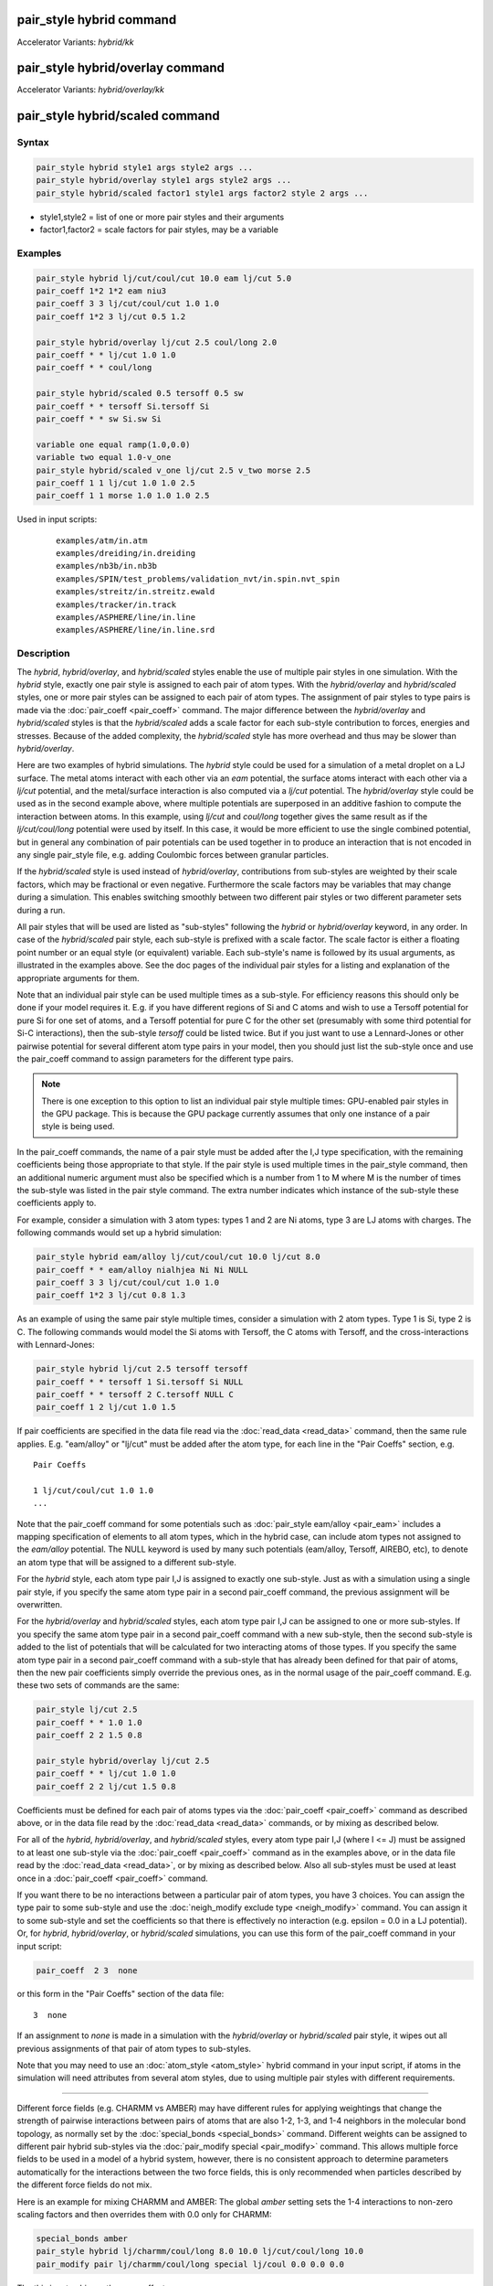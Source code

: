 .. index:: pair_style hybrid
.. index:: pair_style hybrid/kk
.. index:: pair_style hybrid/overlay
.. index:: pair_style hybrid/overlay/kk
.. index:: pair_style hybrid/scaled

pair_style hybrid command
=========================

Accelerator Variants: *hybrid/kk*

pair_style hybrid/overlay command
=================================

Accelerator Variants: *hybrid/overlay/kk*

pair_style hybrid/scaled command
==================================

Syntax
""""""

.. code-block:: LAMMPS

   pair_style hybrid style1 args style2 args ...
   pair_style hybrid/overlay style1 args style2 args ...
   pair_style hybrid/scaled factor1 style1 args factor2 style 2 args ...

* style1,style2 = list of one or more pair styles and their arguments
* factor1,factor2 = scale factors for pair styles, may be a variable

Examples
""""""""

.. code-block:: LAMMPS

   pair_style hybrid lj/cut/coul/cut 10.0 eam lj/cut 5.0
   pair_coeff 1*2 1*2 eam niu3
   pair_coeff 3 3 lj/cut/coul/cut 1.0 1.0
   pair_coeff 1*2 3 lj/cut 0.5 1.2

   pair_style hybrid/overlay lj/cut 2.5 coul/long 2.0
   pair_coeff * * lj/cut 1.0 1.0
   pair_coeff * * coul/long

   pair_style hybrid/scaled 0.5 tersoff 0.5 sw
   pair_coeff * * tersoff Si.tersoff Si
   pair_coeff * * sw Si.sw Si

   variable one equal ramp(1.0,0.0)
   variable two equal 1.0-v_one
   pair_style hybrid/scaled v_one lj/cut 2.5 v_two morse 2.5
   pair_coeff 1 1 lj/cut 1.0 1.0 2.5
   pair_coeff 1 1 morse 1.0 1.0 1.0 2.5

Used in input scripts:

  .. parsed-literal::

       examples/atm/in.atm
       examples/dreiding/in.dreiding
       examples/nb3b/in.nb3b
       examples/SPIN/test_problems/validation_nvt/in.spin.nvt_spin
       examples/streitz/in.streitz.ewald
       examples/tracker/in.track
       examples/ASPHERE/line/in.line
       examples/ASPHERE/line/in.line.srd

Description
"""""""""""

The *hybrid*, *hybrid/overlay*, and *hybrid/scaled* styles enable the
use of multiple pair styles in one simulation.  With the *hybrid* style,
exactly one pair style is assigned to each pair of atom types.  With the
*hybrid/overlay* and *hybrid/scaled* styles, one or more pair styles can
be assigned to each pair of atom types.  The assignment of pair styles
to type pairs is made via the :doc:`pair_coeff <pair_coeff>` command.
The major difference between the *hybrid/overlay* and *hybrid/scaled*
styles is that the *hybrid/scaled* adds a scale factor for each
sub-style contribution to forces, energies and stresses.  Because of the
added complexity, the *hybrid/scaled* style has more overhead and thus
may be slower than *hybrid/overlay*.

Here are two examples of hybrid simulations.  The *hybrid* style could
be used for a simulation of a metal droplet on a LJ surface.  The metal
atoms interact with each other via an *eam* potential, the surface atoms
interact with each other via a *lj/cut* potential, and the metal/surface
interaction is also computed via a *lj/cut* potential.  The
*hybrid/overlay* style could be used as in the second example above,
where multiple potentials are superposed in an additive fashion to
compute the interaction between atoms.  In this example, using *lj/cut*
and *coul/long* together gives the same result as if the
*lj/cut/coul/long* potential were used by itself.  In this case, it
would be more efficient to use the single combined potential, but in
general any combination of pair potentials can be used together in to
produce an interaction that is not encoded in any single pair_style
file, e.g. adding Coulombic forces between granular particles.

If the *hybrid/scaled* style is used instead of *hybrid/overlay*,
contributions from sub-styles are weighted by their scale factors, which
may be fractional or even negative.  Furthermore the scale factors may
be variables that may change during a simulation.  This enables
switching smoothly between two different pair styles or two different
parameter sets during a run.

All pair styles that will be used are listed as "sub-styles" following
the *hybrid* or *hybrid/overlay* keyword, in any order.  In case of the
*hybrid/scaled* pair style, each sub-style is prefixed with a scale
factor.  The scale factor is either a floating point number or an equal
style (or equivalent) variable.  Each sub-style's name is followed by
its usual arguments, as illustrated in the examples above.  See the doc
pages of the individual pair styles for a listing and explanation of the
appropriate arguments for them.

Note that an individual pair style can be used multiple times as a
sub-style.  For efficiency reasons this should only be done if your
model requires it.  E.g. if you have different regions of Si and C atoms
and wish to use a Tersoff potential for pure Si for one set of atoms,
and a Tersoff potential for pure C for the other set (presumably with
some third potential for Si-C interactions), then the sub-style
*tersoff* could be listed twice.  But if you just want to use a
Lennard-Jones or other pairwise potential for several different atom
type pairs in your model, then you should just list the sub-style once
and use the pair_coeff command to assign parameters for the different
type pairs.

.. note::

   There is one exception to this option to list an individual
   pair style multiple times: GPU-enabled pair styles in the GPU package.
   This is because the GPU package currently assumes that only one
   instance of a pair style is being used.

In the pair_coeff commands, the name of a pair style must be added
after the I,J type specification, with the remaining coefficients
being those appropriate to that style.  If the pair style is used
multiple times in the pair_style command, then an additional numeric
argument must also be specified which is a number from 1 to M where M
is the number of times the sub-style was listed in the pair style
command.  The extra number indicates which instance of the sub-style
these coefficients apply to.

For example, consider a simulation with 3 atom types: types 1 and 2
are Ni atoms, type 3 are LJ atoms with charges.  The following
commands would set up a hybrid simulation:

.. code-block:: LAMMPS

   pair_style hybrid eam/alloy lj/cut/coul/cut 10.0 lj/cut 8.0
   pair_coeff * * eam/alloy nialhjea Ni Ni NULL
   pair_coeff 3 3 lj/cut/coul/cut 1.0 1.0
   pair_coeff 1*2 3 lj/cut 0.8 1.3

As an example of using the same pair style multiple times, consider a
simulation with 2 atom types.  Type 1 is Si, type 2 is C.  The
following commands would model the Si atoms with Tersoff, the C atoms
with Tersoff, and the cross-interactions with Lennard-Jones:

.. code-block:: LAMMPS

   pair_style hybrid lj/cut 2.5 tersoff tersoff
   pair_coeff * * tersoff 1 Si.tersoff Si NULL
   pair_coeff * * tersoff 2 C.tersoff NULL C
   pair_coeff 1 2 lj/cut 1.0 1.5

If pair coefficients are specified in the data file read via the
:doc:`read_data <read_data>` command, then the same rule applies.
E.g. "eam/alloy" or "lj/cut" must be added after the atom type, for
each line in the "Pair Coeffs" section, e.g.

.. parsed-literal::

   Pair Coeffs

   1 lj/cut/coul/cut 1.0 1.0
   ...

Note that the pair_coeff command for some potentials such as
:doc:`pair_style eam/alloy <pair_eam>` includes a mapping specification
of elements to all atom types, which in the hybrid case, can include
atom types not assigned to the *eam/alloy* potential.  The NULL
keyword is used by many such potentials (eam/alloy, Tersoff, AIREBO,
etc), to denote an atom type that will be assigned to a different
sub-style.

For the *hybrid* style, each atom type pair I,J is assigned to exactly
one sub-style.  Just as with a simulation using a single pair style,
if you specify the same atom type pair in a second pair_coeff command,
the previous assignment will be overwritten.

For the *hybrid/overlay* and *hybrid/scaled* styles, each atom type pair
I,J can be assigned to one or more sub-styles.  If you specify the same
atom type pair in a second pair_coeff command with a new sub-style, then
the second sub-style is added to the list of potentials that will be
calculated for two interacting atoms of those types.  If you specify the
same atom type pair in a second pair_coeff command with a sub-style that
has already been defined for that pair of atoms, then the new pair
coefficients simply override the previous ones, as in the normal usage
of the pair_coeff command.  E.g. these two sets of commands are the
same:

.. code-block:: LAMMPS

   pair_style lj/cut 2.5
   pair_coeff * * 1.0 1.0
   pair_coeff 2 2 1.5 0.8

   pair_style hybrid/overlay lj/cut 2.5
   pair_coeff * * lj/cut 1.0 1.0
   pair_coeff 2 2 lj/cut 1.5 0.8

Coefficients must be defined for each pair of atoms types via the
:doc:`pair_coeff <pair_coeff>` command as described above, or in the
data file read by the :doc:`read_data <read_data>` commands, or by
mixing as described below.

For all of the *hybrid*, *hybrid/overlay*, and *hybrid/scaled* styles,
every atom type pair I,J (where I <= J) must be assigned to at least one
sub-style via the :doc:`pair_coeff <pair_coeff>` command as in the
examples above, or in the data file read by the :doc:`read_data
<read_data>`, or by mixing as described below.  Also all sub-styles
must be used at least once in a :doc:`pair_coeff <pair_coeff>` command.

If you want there to be no interactions between a particular pair of
atom types, you have 3 choices.  You can assign the type pair to some
sub-style and use the :doc:`neigh_modify exclude type <neigh_modify>`
command.  You can assign it to some sub-style and set the coefficients
so that there is effectively no interaction (e.g. epsilon = 0.0 in a LJ
potential).  Or, for *hybrid*, *hybrid/overlay*, or *hybrid/scaled*
simulations, you can use this form of the pair_coeff command in your
input script:

.. code-block:: LAMMPS

   pair_coeff  2 3  none

or this form in the "Pair Coeffs" section of the data file:

.. parsed-literal::

   3  none

If an assignment to *none* is made in a simulation with the
*hybrid/overlay* or *hybrid/scaled* pair style, it wipes out all
previous assignments of that pair of atom types to sub-styles.

Note that you may need to use an :doc:`atom_style <atom_style>` hybrid
command in your input script, if atoms in the simulation will need
attributes from several atom styles, due to using multiple pair
styles with different requirements.

----------

Different force fields (e.g. CHARMM vs AMBER) may have different rules
for applying weightings that change the strength of pairwise
interactions between pairs of atoms that are also 1-2, 1-3, and 1-4
neighbors in the molecular bond topology, as normally set by the
:doc:`special_bonds <special_bonds>` command.  Different weights can be
assigned to different pair hybrid sub-styles via the :doc:`pair_modify
special <pair_modify>` command. This allows multiple force fields to be
used in a model of a hybrid system, however, there is no consistent
approach to determine parameters automatically for the interactions
between the two force fields, this is only recommended when particles
described by the different force fields do not mix.

Here is an example for mixing CHARMM and AMBER: The global *amber*
setting sets the 1-4 interactions to non-zero scaling factors and
then overrides them with 0.0 only for CHARMM:

.. code-block:: LAMMPS

   special_bonds amber
   pair_style hybrid lj/charmm/coul/long 8.0 10.0 lj/cut/coul/long 10.0
   pair_modify pair lj/charmm/coul/long special lj/coul 0.0 0.0 0.0

The this input achieves the same effect:

.. code-block:: LAMMPS

   special_bonds 0.0 0.0 0.1
   pair_style hybrid lj/charmm/coul/long 8.0 10.0 lj/cut/coul/long 10.0
   pair_modify pair lj/cut/coul/long special lj 0.0 0.0 0.5
   pair_modify pair lj/cut/coul/long special coul 0.0 0.0 0.83333333
   pair_modify pair lj/charmm/coul/long special lj/coul 0.0 0.0 0.0

Here is an example for mixing Tersoff with OPLS/AA based on
a data file that defines bonds for all atoms where for the
Tersoff part of the system the force constants for the bonded
interactions have been set to 0. Note the global settings are
effectively *lj/coul 0.0 0.0 0.5* as required for OPLS/AA:

.. code-block:: LAMMPS

   special_bonds lj/coul 1e-20 1e-20 0.5
   pair_style hybrid tersoff lj/cut/coul/long 12.0
   pair_modify pair tersoff special lj/coul 1.0 1.0 1.0

For use with the various :doc:`compute \*/tally <compute_tally>`
computes, the :doc:`pair_modify compute/tally <pair_modify>`
command can be used to selectively turn off processing of
the compute tally styles, for example, if those pair styles
(e.g. many-body styles) do not support this feature.

See the :doc:`pair_modify <pair_modify>` page for details on
the specific syntax, requirements and restrictions.

----------

The potential energy contribution to the overall system due to an
individual sub-style can be accessed and output via the :doc:`compute
pair <compute_pair>` command.  Note that in the case of pair style
*hybrid/scaled* this is the **unscaled** potential energy of the
selected sub-style.

----------

.. note::

   Several of the potentials defined via the pair_style command in
   LAMMPS are really many-body potentials, such as Tersoff, AIREBO, MEAM,
   ReaxFF, etc.  The way to think about using these potentials in a
   hybrid setting is as follows.

A subset of atom types is assigned to the many-body potential with a
single :doc:`pair_coeff <pair_coeff>` command, using "\* \*" to include
all types and the NULL keywords described above to exclude specific
types not assigned to that potential.  If types 1,3,4 were assigned in
that way (but not type 2), this means that all many-body interactions
between all atoms of types 1,3,4 will be computed by that potential.
Pair_style hybrid allows interactions between type pairs 2-2, 1-2,
2-3, 2-4 to be specified for computation by other pair styles.  You
could even add a second interaction for 1-1 to be computed by another
pair style, assuming pair_style hybrid/overlay is used.

But you should not, as a general rule, attempt to exclude the many-body
interactions for some subset of the type pairs within the set of 1,3,4
interactions, e.g. exclude 1-1 or 1-3 interactions.  That is not
conceptually well-defined for many-body interactions, since the
potential will typically calculate energies and foces for small groups
of atoms, e.g. 3 or 4 atoms, using the neighbor lists of the atoms to
find the additional atoms in the group.

However, you can still use the pair_coeff none setting or the
:doc:`neigh_modify exclude <neigh_modify>` command to exclude certain
type pairs from the neighbor list that will be passed to a many-body
sub-style.  This will alter the calculations made by a many-body
potential beyond the specific pairs, since it builds its list of 3-body,
4-body, etc interactions from the pair lists.  You will need to think
**carefully** as to whether excluding such pairs produces a physically
meaningful result for your model.

For example, imagine you have two atom types in your model, type 1 for
atoms in one surface, and type 2 for atoms in the other, and you wish
to use a Tersoff potential to compute interactions within each
surface, but not between the surfaces.  Then either of these two command
sequences would implement that model:

.. code-block:: LAMMPS

   pair_style hybrid tersoff
   pair_coeff * * tersoff SiC.tersoff C C
   pair_coeff 1 2 none

   pair_style tersoff
   pair_coeff * * SiC.tersoff C C
   neigh_modify exclude type 1 2

Either way, only neighbor lists with 1-1 or 2-2 interactions would be
passed to the Tersoff potential, which means it would compute no
3-body interactions containing both type 1 and 2 atoms.

Here is another example to use 2 many-body potentials together in an
overlapping manner using hybrid/overlay.  Imagine you have CNT (C atoms)
on a Si surface.  You want to use Tersoff for Si/Si and Si/C
interactions, and AIREBO for C/C interactions.  Si atoms are type 1; C
atoms are type 2.  Something like this will work:

.. code-block:: LAMMPS

   pair_style hybrid/overlay tersoff airebo 3.0
   pair_coeff * * tersoff SiC.tersoff.custom Si C
   pair_coeff * * airebo CH.airebo NULL C

Note that to prevent the Tersoff potential from computing C/C
interactions, you would need to **modify** the SiC.tersoff potential
file to turn off C/C interaction, i.e. by setting the appropriate
coefficients to 0.0.

----------

Styles with a *gpu*, *intel*, *kk*, *omp*, or *opt* suffix are
functionally the same as the corresponding style without the suffix.
They have been optimized to run faster, depending on your available
hardware, as discussed on the :doc:`Speed packages <Speed_packages>` doc
page.  Pair style *hybrid/scaled* does (currently) not support the
*gpu*, *omp*, *kk*, or *intel* suffix.

Since the *hybrid*, *hybrid/overlay*, *hybrid/scaled* styles delegate
computation to the individual sub-styles, the suffix versions of the
*hybrid* and *hybrid/overlay* styles are used to propagate the
corresponding suffix to all sub-styles, if those versions
exist. Otherwise the non-accelerated version will be used.

The individual accelerated sub-styles are part of the GPU, KOKKOS,
INTEL, OPENMP, and OPT packages, respectively.  They are only
enabled if LAMMPS was built with those packages.  See the :doc:`Build
package <Build_package>` page for more info.

You can specify the accelerated styles explicitly in your input script
by including their suffix, or you can use the :doc:`-suffix command-line switch <Run_options>` when you invoke LAMMPS, or you can use the
:doc:`suffix <suffix>` command in your input script.

See the :doc:`Speed packages <Speed_packages>` page for more
instructions on how to use the accelerated styles effectively.

----------

Mixing, shift, table, tail correction, restart, rRESPA info
"""""""""""""""""""""""""""""""""""""""""""""""""""""""""""

Any pair potential settings made via the
:doc:`pair_modify <pair_modify>` command are passed along to all
sub-styles of the hybrid potential.

For atom type pairs I,J and I != J, if the sub-style assigned to I,I and
J,J is the same, and if the sub-style allows for mixing, then the
coefficients for I,J can be mixed.  This means you do not have to
specify a pair_coeff command for I,J since the I,J type pair will be
assigned automatically to the sub-style defined for both I,I and J,J and
its coefficients generated by the mixing rule used by that sub-style.
For the *hybrid/overlay* and *hybrid/scaled* style, there is an
additional requirement that both the I,I and J,J pairs are assigned to a
single sub-style.  If this requirement is not met, no I,J coeffs will be
generated, even if the sub-styles support mixing, and I,J pair
coefficients must be explicitly defined.

See the :doc:`pair_modify <pair_modify>` command for
details of mixing rules.  See the See the page for the sub-style to
see if allows for mixing.

The hybrid pair styles supports the :doc:`pair_modify <pair_modify>`
shift, table, and tail options for an I,J pair interaction, if the
associated sub-style supports it.

For the hybrid pair styles, the list of sub-styles and their respective
settings are written to :doc:`binary restart files <restart>`, so a
:doc:`pair_style <pair_style>` command does not need to specified in an
input script that reads a restart file.  However, the coefficient
information is not stored in the restart file.  Thus, pair_coeff
commands need to be re-specified in the restart input script.  For pair
style *hybrid/scaled* also the names of any variables used as scale
factors are restored, but not the variables themselves, so those may
need to be redefined when continuing from a restart.

These pair styles support the use of the *inner*, *middle*, and
*outer* keywords of the :doc:`run_style respa <run_style>` command, if
their sub-styles do.

Restrictions
""""""""""""

When using a long-range Coulombic solver (via the
:doc:`kspace_style <kspace_style>` command) with a hybrid pair_style,
one or more sub-styles will be of the "long" variety,
e.g. *lj/cut/coul/long* or *buck/coul/long*\ .  You must insure that the
short-range Coulombic cutoff used by each of these long pair styles is
the same or else LAMMPS will generate an error.

Pair style *hybrid/scaled* currently only works for non-accelerated
pair styles and pair styles from the OPT package.

When using pair styles from the GPU package they must not be listed
multiple times.  LAMMPS will detect this and abort.

Related commands
""""""""""""""""

:doc:`pair_coeff <pair_coeff>`

Default
"""""""

none
